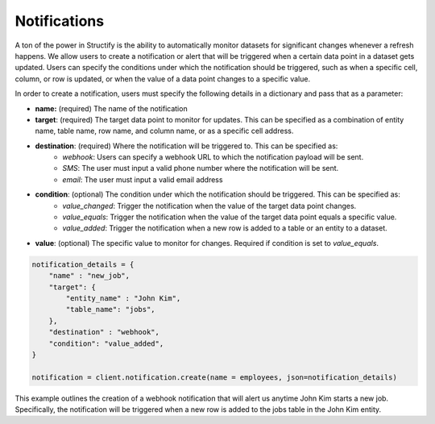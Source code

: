 Notifications
==============
A ton of the power in Structify is the ability to automatically monitor datasets for significant changes whenever a refresh happens. We allow users to create a notification or alert that will be triggered when a certain data point in a dataset gets updated. Users can specify the conditions under which the notification should be triggered, such as when a specific cell, column, or row is updated, or when the value of a data point changes to a specific value.

In order to create a notification, users must specify the following details in a dictionary and pass that as a parameter:

- **name:** (required) The name of the notification
- **target**: (required) The target data point to monitor for updates. This can be specified as a combination of entity name, table name, row name, and column name, or as a specific cell address.
- **destination**: (required) Where the notification will be triggered to. This can be specified as:
    - *webhook*: Users can specify a webhook URL to which the notification payload will be sent.
    - *SMS*: The user must input a valid phone number where the notification will be sent.
    - *email*: The user must input a valid email address
- **condition**: (optional) The condition under which the notification should be triggered. This can be specified as:
    - *value_changed*: Trigger the notification when the value of the target data point changes.
    - *value_equals*: Trigger the notification when the value of the target data point equals a specific value.
    - *value_added*: Trigger the notification when a new row is added to a table or an entity to a dataset.
- **value**: (optional) The specific value to monitor for changes. Required if condition is set to *value_equals*.

.. code-block:: python

    notification_details = {
        "name" : "new_job",
        "target": {
            "entity_name" : "John Kim",
            "table_name": "jobs",
        },
        "destination" : "webhook",
        "condition": "value_added",
    }

    notification = client.notification.create(name = employees, json=notification_details)

This example outlines the creation of a webhook notification that will alert us anytime John Kim starts a new job. Specifically, the notification will be triggered when a new row is added to the jobs table in the John Kim entity.